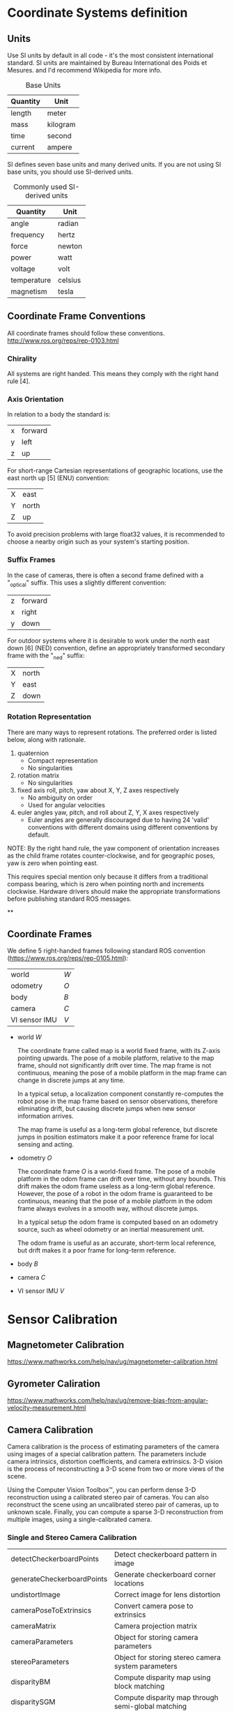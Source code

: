 * Coordinate Systems definition


** Units

Use SI units by default in all code - it's the most consistent international standard. SI units are maintained by Bureau International des Poids et Mesures. and I'd recommend Wikipedia for more info.

#+CAPTION: Base Units
| Quantity | Unit     |
|----------+----------|
| length   | meter    |
| mass     | kilogram |
| time     | second   |
| current  | ampere   |

SI defines seven base units and many derived units. If you are not using SI base units, you should use SI-derived units.

#+CAPTION: Commonly used SI-derived units
| Quantity    | Unit    |
|-------------+---------|
| angle       | radian  |
| frequency   | hertz   |
| force       | newton  |
| power       | watt    |
| voltage     | volt    |
| temperature | celsius |
| magnetism   | tesla   |

** Coordinate Frame Conventions

All coordinate frames should follow these conventions.
http://www.ros.org/reps/rep-0103.html

*** Chirality

All systems are right handed. This means they comply with the right hand rule [4].

*** Axis Orientation

In relation to a body the standard is:

| x | forward |
| y | left    |
| z | up      |

For short-range Cartesian representations of geographic locations, use the east north up [5] (ENU) convention:

| X | east  |
| Y | north |
| Z | up    |

To avoid precision problems with large float32 values, it is recommended to choose a nearby origin such as your system's starting position.

*** Suffix Frames

In the case of cameras, there is often a second frame defined with a "_optical" suffix. This uses a slightly different convention:

| z | forward |
| x | right   |
| y | down    |

For outdoor systems where it is desirable to work under the north east down [6] (NED) convention, define an appropriately transformed secondary frame with the "_ned" suffix:

| X | north |
| Y | east  |
| Z | down  |

*** Rotation Representation

There are many ways to represent rotations. The preferred order is listed below, along with rationale.

1) quaternion
   - Compact representation
   - No singularities
2) rotation matrix
   - No singularities
3) fixed axis roll, pitch, yaw about X, Y, Z axes respectively
   - No ambiguity on order
   - Used for angular velocities
4) euler angles yaw, pitch, and roll about Z, Y, X axes respectively
   - Euler angles are generally discouraged due to having 24 'valid' conventions with different domains using different conventions by default.

NOTE: By the right hand rule, the yaw component of orientation increases as the child frame rotates counter-clockwise, and for geographic poses, yaw is zero when pointing east.

This requires special mention only because it differs from a traditional compass bearing, which is zero when pointing north and increments clockwise. Hardware drivers should make the appropriate transformations before publishing standard ROS messages.




**

** Coordinate Frames
We define 5 right-handed frames following standard ROS convention (https://www.ros.org/reps/rep-0105.html):


| world         | ${W}$ |
| odometry      | ${O}$ |
| body          | ${B}$ |
| camera        | ${C}$ |
| VI sensor IMU | ${V}$ |

- world ${W}$

  The coordinate frame called map is a world fixed frame, with its Z-axis pointing upwards. The pose of a mobile platform, relative to the map frame, should not significantly drift over time. The map frame is not continuous, meaning the pose of a mobile platform in the map frame can change in discrete jumps at any time.

  In a typical setup, a localization component constantly re-computes the robot pose in the map frame based on sensor observations, therefore eliminating drift, but causing discrete jumps when new sensor information arrives.

  The map frame is useful as a long-term global reference, but discrete jumps in position estimators make it a poor reference frame for local sensing and acting.

- odometry ${O}$

  The coordinate frame ${O}$ is a world-fixed frame.
  The pose of a mobile platform in the odom frame can drift over time, without any bounds. This drift makes the odom frame useless as a long-term global reference.
  However, the pose of a robot in the odom frame is guaranteed to be continuous, meaning that the pose of a mobile platform in the odom frame always evolves in a smooth way, without discrete jumps.

  In a typical setup the odom frame is computed based on an odometry source, such as wheel odometry or an inertial measurement unit.

  The odom frame is useful as an accurate, short-term local reference, but drift makes it a poor frame for long-term reference.

- body ${B}$

- camera ${C}$

- VI sensor IMU ${V}$

* Sensor Calibration
** Magnetometer Calibration

https://www.mathworks.com/help/nav/ug/magnetometer-calibration.html

** Gyrometer Caliration

https://www.mathworks.com/help/nav/ug/remove-bias-from-angular-velocity-measurement.html

** Camera Calibration

Camera calibration is the process of estimating parameters of the camera using images of a special calibration pattern.
The parameters include camera intrinsics, distortion coefficients, and camera extrinsics.
3-D vision is the process of reconstructing a 3-D scene from two or more views of the scene.

Using the Computer Vision Toolbox™, you can perform dense 3-D reconstruction using a calibrated stereo pair of cameras.
You can also reconstruct the scene using an uncalibrated stereo pair of cameras, up to unknown scale.
Finally, you can compute a sparse 3-D reconstruction from multiple images, using a single-calibrated camera.


*** Single and Stereo Camera Calibration
| detectCheckerboardPoints   | Detect checkerboard pattern in image                           |
| generateCheckerboardPoints | Generate checkerboard corner locations                         |
| undistortImage             | Correct image for lens distortion                              |
| cameraPoseToExtrinsics     | Convert camera pose to extrinsics                              |
| cameraMatrix               | Camera projection matrix                                       |
| cameraParameters           | Object for storing camera parameters                           |
| stereoParameters           | Object for storing stereo camera system parameters             |
| disparityBM                | Compute disparity map using block matching                     |
| disparitySGM               | Compute disparity map through semi-global matching             |
| reconstructScene           | Reconstruct 3-D scene from disparity map                       |
| rectifyStereoImages        | Rectify a pair of stereo images                                |
| triangulate                | 3-D locations of undistorted matching points in stereo images  |
| extrinsics                 | Compute location of calibrated camera                          |
| extrinsicsToCameraPose     | Convert extrinsics to camera pose                              |
| relativeCameraPose         | Compute relative rotation and translation between camera poses |
| stereoAnaglyph             | Create red-cyan anaglyph from stereo pair of images            |
| rotationMatrixToVector     | Convert 3-D rotation matrix to rotation vector                 |
| rotationVectorToMatrix     | Convert 3-D rotation vector to rotation matrix                 |

*** Stereo Vision
| triangulate                       | 3-D locations of undistorted matching points in stereo images |
| undistortImage                    | Correct image for lens distortion                             |
| cameraMatrix                      | Camera projection matrix                                      |
| disparityBM                       | Compute disparity map using block matching                    |
| disparitySGM                      | Compute disparity map through semi-global matching            |
| estimateUncalibratedRectification | Uncalibrated stereo rectification                             |
| lineToBorderPoints                | Intersection points of lines in image and image border        |
| rectifyStereoImages               | Rectify a pair of stereo images                               |
| reconstructScene                  | Reconstruct 3-D scene from disparity map                      |
| stereoParameters                  | Object for storing stereo camera system parameters            |
| stereoAnaglyph                    | Create red-cyan anaglyph from stereo pair of images           |
| rotationMatrixToVector            | Convert 3-D rotation matrix to rotation vector                |
| rotationVectorToMatrix            | Convert 3-D rotation vector to rotation matrix                |


* Estimators
Some useful state estimators

- EKF
- Q Attitude estimator
- LPE attitude estimator

** EKF2
EKF2 is an extended kalman filter estimating attitude, 3D position / velocity and wind states.

- Disadvantages
  - The ecl EKF is a complex algorithm that requires a good understanding of extended Kalman filter theory and its application to navigation problems to tune successfully. It is therefore more difficult for users that are not achieving good results to know what to change.
  - The ecl EKF uses more RAM and flash space.
  - The ecl EKF uses more logging space.

- Advantage
  - The ecl EKF is able to fuse data from sensors with different time delays and data rates in a mathematically consistent way which improves accuracy during dynamic maneuvers once time delay parameters are set correctly.
  - The ecl EKF is capable of fusing a large range of different sensor types.
  - The ecl EKF detects and reports statistically significant inconsistencies in sensor data, assisting with diagnosis of sensor errors.
  - For fixed wing operation, the ecl EKF estimates wind speed with or without an airspeed sensor and is able to use the estimated wind in combination with airspeed measurements and sideslip assumptions to extend the dead-reckoning time available if GPS is lost in flight.
  - The ecl EKF estimates 3-axis accelerometer bias which improves accuracy for tailsitters and other vehicles that experience large attitude changes between flight phases.
  - The federated architecture (combined attitude and position/velocity estimation) means that attitude estimation benefits from all sensor measurements. This should provide the potential for improved attitude estimation if tuned correctly.




** LPE position estimator -
  The LPE position estimator is an extended kalman filter for 3D position and velocity states.

** Q attitude estimator -
The attitude Q estimator is a very simple, quaternion based complementary filter for attitude.


* Deriving state equations
https://dial.uclouvain.be/memoire/ucl/en/object/thesis%3A12954/datastream/PDF_01/view

https://arxiv.org/pdf/1708.06652.pdf



#+BEGIN_SRC jupyter-python :session equation :results raw
from sympy import symbols
from galgebra.ga import Ga

from galgebra.printer import Format
Format(Fmode = False, Dmode = True)

st4coords = (t,x,y,z) = symbols('t x y z', real=True)
st4 = Ga('e',
         g=[1,-1,-1,-1],
         coords=st4coords)

M = st4.mv('M','mv',f = True)

M.grade(3).Fmt(3,r'\langle \mathbf{M} \rangle _3')

#+END_SRC

#+RESULTS:
:RESULTS:
 \begin{align*}   \langle \mathbf{M} \rangle _3 =& M^{txy} {\left (t,x,y,z \right )} \boldsymbol{e}_{t}\wedge \boldsymbol{e}_{x}\wedge \boldsymbol{e}_{y} \\  &  + M^{txz} {\left (t,x,y,z \right )} \boldsymbol{e}_{t}\wedge \boldsymbol{e}_{x}\wedge \boldsymbol{e}_{z} \\  &  + M^{tyz} {\left (t,x,y,z \right )} \boldsymbol{e}_{t}\wedge \boldsymbol{e}_{y}\wedge \boldsymbol{e}_{z} \\  &  + M^{xyz} {\left (t,x,y,z \right )} \boldsymbol{e}_{x}\wedge \boldsymbol{e}_{y}\wedge \boldsymbol{e}_{z}  \end{align*}
:END:

#


** Matlab derivation of navigation EKF

#+BEGIN_SRC octave

% IMPORTANT - This script requires the Matlab symbolic toolbox and takes ~3 hours to run

% Derivation of Navigation EKF using a local NED earth Tangent Frame and
% XYZ body fixed frame
% Sequential fusion of velocity and position measurements
% Fusion of true airspeed
% Sequential fusion of magnetic flux measurements
% 24 state architecture.
% IMU data is assumed to arrive at a constant rate with a time step of dt
% IMU delta angle and velocity data are used as control inputs,
% not observations

% Author:  Paul Riseborough

#+END_SRC


#+BEGIN_SRC octave

% State vector:
% attitude quaternion
% Velocity - m/sec (North, East, Down)
% Position - m (North, East, Down)
% Delta Angle bias - rad (X,Y,Z)
% Delta Velocity bias - m/s (X,Y,Z)
% Earth Magnetic Field Vector - (North, East, Down)
% Body Magnetic Field Vector - (X,Y,Z)
% Wind Vector  - m/sec (North,East)
#+END_SRC

#+BEGIN_SRC octave
% Observations:
% NED velocity - m/s
% NED position - m
% True airspeed - m/s
% angle of sideslip - rad
% XYZ magnetic flux
#+END_SRC

#+BEGIN_SRC octave
% Time varying parameters:
% XYZ delta angle measurements in body axes - rad
% XYZ delta velocity measurements in body axes - m/sec
#+END_SRC

#+BEGIN_SRC octave
%% define symbolic variables and constants
clear all;
reset(symengine);
syms dax day daz real % IMU delta angle measurements in body axes - rad
syms dvx dvy dvz real % IMU delta velocity measurements in body axes - m/sec
syms q0 q1 q2 q3 real % quaternions defining attitude of body axes relative to local NED
syms vn ve vd real % NED velocity - m/sec
syms pn pe pd real % NED position - m
syms dax_b day_b daz_b real % delta angle bias - rad
syms dvx_b dvy_b dvz_b real % delta velocity bias - m/sec
syms dt real % IMU time step - sec
syms gravity real % gravity  - m/sec^2
syms daxVar dayVar dazVar dvxVar dvyVar dvzVar real; % IMU delta angle and delta velocity measurement variances
syms vwn vwe real; % NE wind velocity - m/sec
syms magX magY magZ real; % XYZ body fixed magnetic field measurements - milligauss
syms magN magE magD real; % NED earth fixed magnetic field components - milligauss
syms R_VN R_VE R_VD real % variances for NED velocity measurements - (m/sec)^2
syms R_PN R_PE R_PD real % variances for NED position measurements - m^2
syms R_TAS real  % variance for true airspeed measurement - (m/sec)^2
syms R_MAG real  % variance for magnetic flux measurements - milligauss^2
syms R_BETA real % variance of sidelsip measurements rad^2
syms R_LOS real % variance of LOS angular rate mesurements (rad/sec)^2
syms ptd real % location of terrain in D axis
syms decl real; % earth magnetic field declination from true north
syms R_DECL R_YAW real; % variance of declination or yaw angle observation
syms BCXinv BCYinv real % inverse of ballistic coefficient for wind relative movement along the x and y  body axes
syms rho real % air density (kg/m^3)
syms R_ACC real % variance of accelerometer measurements (m/s^2)^2
syms Kaccx Kaccy real % derivative of X and Y body specific forces wrt component of true airspeed along each axis (1/s)
#+END_SRC

#+BEGIN_SRC octave
%% define the state prediction equations
#+END_SRC

#+BEGIN_SRC octave
% define the measured Delta angle and delta velocity vectors
dAngMeas = [dax; day; daz];
dVelMeas = [dvx; dvy; dvz];
#+END_SRC

#+BEGIN_SRC octave
% define the IMU bias errors and scale factor
dAngBias = [dax_b; day_b; daz_b];
dVelBias = [dvx_b; dvy_b; dvz_b];
#+END_SRC

#+BEGIN_SRC octave
% define the quaternion rotation vector for the state estimate
quat = [q0;q1;q2;q3];
% derive the truth body to nav direction cosine matrix
Tbn = Quat2Tbn(quat);
#+END_SRC

#+BEGIN_SRC octave
% define the truth delta angle
% ignore coning compensation as these effects are negligible in terms of
% covariance growth for our application and grade of sensor
dAngTruth = dAngMeas - dAngBias;
#+END_SRC

#+BEGIN_SRC octave
% Define the truth delta velocity -ignore sculling and transport rate
% corrections as these negligible are in terms of covariance growth for our
% application and grade of sensor
dVelTruth = dVelMeas - dVelBias;
#+END_SRC

#+BEGIN_SRC octave
% define the attitude update equations
% use a first order expansion of rotation to calculate the quaternion increment
% acceptable for propagation of covariances
deltaQuat = [1;
    0.5*dAngTruth(1);
    0.5*dAngTruth(2);
    0.5*dAngTruth(3);
    ];
quatNew = QuatMult(quat,deltaQuat);
#+END_SRC

#+BEGIN_SRC octave
% define the velocity update equations
% ignore coriolis terms for linearisation purposes
vNew = [vn;ve;vd] + [0;0;gravity]*dt + Tbn*dVelTruth;
#+END_SRC

#+BEGIN_SRC octave
% define the position update equations
pNew = [pn;pe;pd] + [vn;ve;vd]*dt;
#+END_SRC

#+BEGIN_SRC octave
% define the IMU error update equations
dAngBiasNew = dAngBias;
dVelBiasNew = dVelBias;
#+END_SRC

#+BEGIN_SRC octave
% define the wind velocity update equations
vwnNew = vwn;
vweNew = vwe;
#+END_SRC

#+BEGIN_SRC octave
% define the earth magnetic field update equations
magNnew = magN;
magEnew = magE;
magDnew = magD;
#+END_SRC

#+BEGIN_SRC octave
% define the body magnetic field update equations
magXnew = magX;
magYnew = magY;
magZnew = magZ;
#+END_SRC

#+BEGIN_SRC octave
% Define the state vector & number of states
stateVector = [quat;vn;ve;vd;pn;pe;pd;dAngBias;dVelBias;magN;magE;magD;magX;magY;magZ;vwn;vwe];
nStates=numel(stateVector);
#+END_SRC

#+BEGIN_SRC octave
% Define vector of process equations
newStateVector = [quatNew;vNew;pNew;dAngBiasNew;dVelBiasNew;magNnew;magEnew;magDnew;magXnew;magYnew;magZnew;vwnNew;vweNew];
#+END_SRC

#+BEGIN_SRC octave
% derive the state transition matrix
F = jacobian(newStateVector, stateVector);
% set the rotation error states to zero
[F,SF]=OptimiseAlgebra(F,'SF');
#+END_SRC

#+BEGIN_SRC octave
% define a symbolic covariance matrix using strings to represent
% '_l_' to represent '( '
% '_c_' to represent ,
% '_r_' to represent ')'
% these can be substituted later to create executable code
for rowIndex = 1:nStates
    for colIndex = 1:nStates
        eval(['syms OP_l_',num2str(rowIndex),'_c_',num2str(colIndex), '_r_ real']);
        eval(['P(',num2str(rowIndex),',',num2str(colIndex), ') = OP_l_',num2str(rowIndex),'_c_',num2str(colIndex),'_r_;']);
    end
end

save 'StatePrediction.mat';

%% derive the covariance prediction equations
% This reduces the number of floating point operations by a factor of 6 or
% more compared to using the standard matrix operations in code

% Error growth in the inertial solution is assumed to be driven by 'noise' in the delta angles and
% velocities, after bias effects have been removed.

% derive the control(disturbance) influence matrix from IMu noise to state
% noise
G = jacobian(newStateVector, [dAngMeas;dVelMeas]);
[G,SG]=OptimiseAlgebra(G,'SG');

% derive the state error matrix
distMatrix = diag([daxVar dayVar dazVar dvxVar dvyVar dvzVar]);
Q = G*distMatrix*transpose(G);
[Q,SQ]=OptimiseAlgebra(Q,'SQ');

% Derive the predicted covariance matrix using the standard equation
PP = F*P*transpose(F) + Q;

% Collect common expressions to optimise processing
[PP,SPP]=OptimiseAlgebra(PP,'SPP');

save('StateAndCovariancePrediction.mat');
clear all;
reset(symengine);

%% derive equations for fusion of true airspeed measurements
load('StatePrediction.mat');
VtasPred = sqrt((vn-vwn)^2 + (ve-vwe)^2 + vd^2); % predicted measurement
H_TAS = jacobian(VtasPred,stateVector); % measurement Jacobian
[H_TAS,SH_TAS]=OptimiseAlgebra(H_TAS,'SH_TAS'); % optimise processing
K_TAS = (P*transpose(H_TAS))/(H_TAS*P*transpose(H_TAS) + R_TAS);
[K_TAS,SK_TAS]=OptimiseAlgebra(K_TAS,'SK_TAS'); % Kalman gain vector

% save equations and reset workspace
save('Airspeed.mat','SH_TAS','H_TAS','SK_TAS','K_TAS');
clear all;
reset(symengine);

%% derive equations for fusion of angle of sideslip measurements
load('StatePrediction.mat');

% calculate wind relative velocities in nav frame and rotate into body frame
Vbw = transpose(Tbn)*[(vn-vwn);(ve-vwe);vd];
% calculate predicted angle of sideslip using small angle assumption
BetaPred = Vbw(2)/Vbw(1);
H_BETA = jacobian(BetaPred,stateVector); % measurement Jacobian
[H_BETA,SH_BETA]=OptimiseAlgebra(H_BETA,'SH_BETA'); % optimise processing
K_BETA = (P*transpose(H_BETA))/(H_BETA*P*transpose(H_BETA) + R_BETA);[K_BETA,SK_BETA]=OptimiseAlgebra(K_BETA,'SK_BETA'); % Kalman gain vector

% save equations and reset workspace
save('Sideslip.mat','SH_BETA','H_BETA','SK_BETA','K_BETA');
clear all;
reset(symengine);

%% derive equations for fusion of magnetic field measurement
load('StatePrediction.mat');

magMeas = transpose(Tbn)*[magN;magE;magD] + [magX;magY;magZ]; % predicted measurement
H_MAG = jacobian(magMeas,stateVector); % measurement Jacobian
[H_MAG,SH_MAG]=OptimiseAlgebra(H_MAG,'SH_MAG');

K_MX = (P*transpose(H_MAG(1,:)))/(H_MAG(1,:)*P*transpose(H_MAG(1,:)) + R_MAG); % Kalman gain vector
[K_MX,SK_MX]=OptimiseAlgebra(K_MX,'SK_MX');
K_MY = (P*transpose(H_MAG(2,:)))/(H_MAG(2,:)*P*transpose(H_MAG(2,:)) + R_MAG); % Kalman gain vector
[K_MY,SK_MY]=OptimiseAlgebra(K_MY,'SK_MY');
K_MZ = (P*transpose(H_MAG(3,:)))/(H_MAG(3,:)*P*transpose(H_MAG(3,:)) + R_MAG); % Kalman gain vector
[K_MZ,SK_MZ]=OptimiseAlgebra(K_MZ,'SK_MZ');

% save equations and reset workspace
save('Magnetometer.mat','SH_MAG','H_MAG','SK_MX','K_MX','SK_MY','K_MY','SK_MZ','K_MZ');
clear all;
reset(symengine);

%% derive equations for sequential fusion of optical flow measurements
load('StatePrediction.mat');

% Range is defined as distance from camera focal point to object measured
% along sensor Z axis
syms range real;

% Define rotation matrix from body to sensor frame
syms Tbs_a_x Tbs_a_y Tbs_a_z real;
syms Tbs_b_x Tbs_b_y Tbs_b_z real;
syms Tbs_c_x Tbs_c_y Tbs_c_z real;
Tbs = [ ...
    Tbs_a_x Tbs_a_y Tbs_a_z ; ...
    Tbs_b_x Tbs_b_y Tbs_b_z ; ...
    Tbs_c_x Tbs_c_y Tbs_c_z ...
    ];

% Calculate earth relative velocity in a non-rotating sensor frame
relVelSensor = Tbs * transpose(Tbn) * [vn;ve;vd];

% Divide by range to get predicted angular LOS rates relative to X and Y
% axes. Note these are rates in a non-rotating sensor frame
losRateSensorX = +relVelSensor(2)/range;
losRateSensorY = -relVelSensor(1)/range;

save('temp1.mat','losRateSensorX','losRateSensorY');

clear all;
reset(symengine);
load('StatePrediction.mat');
load('temp1.mat');

% calculate the observation Jacobian and Kalman gain for the X axis
H_LOSX = jacobian(losRateSensorX,stateVector); % measurement Jacobian
H_LOSX = simplify(H_LOSX);
K_LOSX = (P*transpose(H_LOSX))/(H_LOSX*P*transpose(H_LOSX) + R_LOS); % Kalman gain vector
K_LOSX = simplify(K_LOSX);
save('temp2.mat','H_LOSX','K_LOSX');
ccode([H_LOSX;transpose(K_LOSX)],'file','LOSX.c');
fix_c_code('LOSX.c');

clear all;
reset(symengine);
load('StatePrediction.mat');
load('temp1.mat');

% calculate the observation Jacobian for the Y axis
H_LOSY = jacobian(losRateSensorY,stateVector); % measurement Jacobian
H_LOSY = simplify(H_LOSY);
K_LOSY = (P*transpose(H_LOSY))/(H_LOSY*P*transpose(H_LOSY) + R_LOS); % Kalman gain vector
K_LOSY = simplify(K_LOSY);
save('temp3.mat','H_LOSY','K_LOSY');
ccode([H_LOSY;transpose(K_LOSY)],'file','LOSY.c');
fix_c_code('LOSY.c');

% reset workspace
clear all;
reset(symengine);

%% derive equations for sequential fusion of body frame velocity measurements
load('StatePrediction.mat');

% body frame velocity observations
syms velX velY velZ real;

% velocity observation variance
syms R_VEL real;

% calculate relative velocity in body frame
relVelBody = transpose(Tbn)*[vn;ve;vd];

save('temp1.mat','relVelBody','R_VEL');

% calculate the observation Jacobian for the X axis
H_VELX = jacobian(relVelBody(1),stateVector); % measurement Jacobian
H_VELX = simplify(H_VELX);
save('temp2.mat','H_VELX');
ccode(H_VELX,'file','H_VELX.c');
fix_c_code('H_VELX.c');

clear all;
reset(symengine);
load('StatePrediction.mat');
load('temp1.mat');

% calculate the observation Jacobian for the Y axis
H_VELY = jacobian(relVelBody(2),stateVector); % measurement Jacobian
H_VELY = simplify(H_VELY);
save('temp3.mat','H_VELY');
ccode(H_VELY,'file','H_VELY.c');
fix_c_code('H_VELY.c');

clear all;
reset(symengine);
load('StatePrediction.mat');
load('temp1.mat');

% calculate the observation Jacobian for the Z axis
H_VELZ = jacobian(relVelBody(3),stateVector); % measurement Jacobian
H_VELZ = simplify(H_VELZ);
save('temp4.mat','H_VELZ');
ccode(H_VELZ,'file','H_VELZ.c');
fix_c_code('H_VELZ.c');

clear all;
reset(symengine);

% calculate Kalman gain vector for the X axis
load('StatePrediction.mat');
load('temp1.mat');
load('temp2.mat');

K_VELX = (P*transpose(H_VELX))/(H_VELX*P*transpose(H_VELX) + R_VEL); % Kalman gain vector
K_VELX = simplify(K_VELX);
ccode(K_VELX,'file','K_VELX.c');
fix_c_code('K_VELX.c');

clear all;
reset(symengine);

% calculate Kalman gain vector for the Y axis
load('StatePrediction.mat');
load('temp1.mat');
load('temp3.mat');

K_VELY = (P*transpose(H_VELY))/(H_VELY*P*transpose(H_VELY) + R_VEL); % Kalman gain vector
K_VELY = simplify(K_VELY);
ccode(K_VELY,'file','K_VELY.c');
fix_c_code('K_VELY.c');

clear all;
reset(symengine);

% calculate Kalman gain vector for the Z axis
load('StatePrediction.mat');
load('temp1.mat');
load('temp4.mat');

K_VELZ = (P*transpose(H_VELZ))/(H_VELZ*P*transpose(H_VELZ) + R_VEL); % Kalman gain vector
K_VELZ = simplify(K_VELZ);
ccode(K_VELZ,'file','K_VELZ.c');
fix_c_code('K_VELZ.c');

% reset workspace
clear all;
reset(symengine);

% calculate Kalman gains vectors for X,Y,Z to take advantage of common
% terms
load('StatePrediction.mat');
load('temp1.mat');
load('temp2.mat');
load('temp3.mat');
load('temp4.mat');
K_VELX = (P*transpose(H_VELX))/(H_VELX*P*transpose(H_VELX) + R_VEL); % Kalman gain vector
K_VELY = (P*transpose(H_VELY))/(H_VELY*P*transpose(H_VELY) + R_VEL); % Kalman gain vector
K_VELZ = (P*transpose(H_VELZ))/(H_VELZ*P*transpose(H_VELZ) + R_VEL); % Kalman gain vector
K_VEL = simplify([K_VELX,K_VELY,K_VELZ]);
ccode(K_VEL,'file','K_VEL.c');
fix_c_code('K_VEL.c');


%% derive equations for fusion of 321 sequence yaw measurement
load('StatePrediction.mat');

% Calculate the yaw (first rotation) angle from the 321 rotation sequence
% Provide alternative angle that avoids singularity at +-pi/2
angMeasA = atan(Tbn(2,1)/Tbn(1,1));
angMeasB = pi/2 - atan(Tbn(1,1)/Tbn(2,1));
H_YAW321 = jacobian([angMeasA;angMeasB],stateVector); % measurement Jacobian
H_YAW321 = simplify(H_YAW321);
ccode(H_YAW321,'file','calcH_YAW321.c');
fix_c_code('calcH_YAW321.c');

% reset workspace
clear all;
reset(symengine);

%% derive equations for fusion of 312 sequence yaw measurement
load('StatePrediction.mat');

% Calculate the yaw (first rotation) angle from an Euler 312 sequence
% Provide alternative angle that avoids singularity at +-pi/2
angMeasA = atan(-Tbn(1,2)/Tbn(2,2));
angMeasB = pi/2 - atan(-Tbn(2,2)/Tbn(1,2));
H_YAW312 = jacobian([angMeasA;angMeasB],stateVector); % measurement Jacobian
H_YAW312 = simplify(H_YAW312);
ccode(H_YAW312,'file','calcH_YAW312.c');
fix_c_code('calcH_YAW312.c');

% reset workspace
clear all;
reset(symengine);

%% derive equations for fusion of dual antenna yaw measurement
load('StatePrediction.mat');

syms ant_yaw real; % yaw angle of antenna array axis wrt X body axis

% define antenna vector in body frame
ant_vec_bf = [cos(ant_yaw);sin(ant_yaw);0];

% rotate into earth frame
ant_vec_ef = Tbn * ant_vec_bf;

% Calculate the yaw angle from the projection
angMeas = atan(ant_vec_ef(2)/ant_vec_ef(1));

H_YAWGPS = jacobian(angMeas,stateVector); % measurement Jacobian
H_YAWGPS = simplify(H_YAWGPS);
ccode(H_YAWGPS,'file','calcH_YAWGPS.c');
fix_c_code('calcH_YAWGPS.c');

% reset workspace
clear all;
reset(symengine);

%% derive equations for fusion of declination
load('StatePrediction.mat');

% the predicted measurement is the angle wrt magnetic north of the horizontal
% component of the measured field
angMeas = atan(magE/magN);
H_MAGD = jacobian(angMeas,stateVector); % measurement Jacobian
H_MAGD = simplify(H_MAGD);
K_MAGD = (P*transpose(H_MAGD))/(H_MAGD*P*transpose(H_MAGD) + R_DECL);
K_MAGD = simplify(K_MAGD);
ccode([K_MAGD,H_MAGD'],'file','calcMAGD.c');
fix_c_code('calcMAGD.c');

% reset workspace
clear all;
reset(symengine);

%% derive equations for fusion of lateral body acceleration (multirotors only)
load('StatePrediction.mat');

% use relationship between airspeed along the X and Y body axis and the
% drag to predict the lateral acceleration for a multirotor vehicle type
% where propulsion forces are generated primarily along the Z body axis

vrel = transpose(Tbn)*[(vn-vwn);(ve-vwe);vd]; % predicted wind relative velocity

% calculate drag assuming flight along axis in positive direction
% sign change will be looked after in implementation rather than by adding
% sign functions to symbolic derivation which genererates output with dirac
% functions
% accXpred = -0.5*rho*vrel(1)*vrel(1)*BCXinv; % predicted acceleration measured along X body axis
% accYpred = -0.5*rho*vrel(2)*vrel(2)*BCYinv; % predicted acceleration measured along Y body axis

% Use a simple viscous drag model for the linear estimator equations
% Use the the derivative from speed to acceleration averaged across the
% speed range
% The nonlinear equation will be used to calculate the predicted
% measurement in implementation
accXpred = -Kaccx*vrel(1); % predicted acceleration measured along X body axis
accYpred = -Kaccy*vrel(2); % predicted acceleration measured along Y body axis

% Derive observation Jacobian and Kalman gain matrix for X accel fusion
H_ACCX = jacobian(accXpred,stateVector); % measurement Jacobian
H_ACCX = simplify(H_ACCX);
[H_ACCX,SH_ACCX]=OptimiseAlgebra(H_ACCX,'SH_ACCX'); % optimise processing
K_ACCX = (P*transpose(H_ACCX))/(H_ACCX*P*transpose(H_ACCX) + R_ACC);
[K_ACCX,SK_ACCX]=OptimiseAlgebra(K_ACCX,'SK_ACCX'); % Kalman gain vector

% Derive observation Jacobian and Kalman gain matrix for Y accel fusion
H_ACCY = jacobian(accYpred,stateVector); % measurement Jacobian
H_ACCY = simplify(H_ACCY);
[H_ACCY,SH_ACCY]=OptimiseAlgebra(H_ACCY,'SH_ACCY'); % optimise processing
K_ACCY = (P*transpose(H_ACCY))/(H_ACCY*P*transpose(H_ACCY) + R_ACC);
[K_ACCY,SK_ACCY]=OptimiseAlgebra(K_ACCY,'SK_ACCY'); % Kalman gain vector

% save equations and reset workspace
save('Drag.mat','SH_ACCX','H_ACCX','SK_ACCX','K_ACCX','SH_ACCY','H_ACCY','SK_ACCY','K_ACCY');
clear all;
reset(symengine);

%% Save output and convert to m and c code fragments

% load equations for predictions and updates
load('StateAndCovariancePrediction.mat');
load('Airspeed.mat');
load('Sideslip.mat');
load('Magnetometer.mat');
load('Drag.mat');

fileName = strcat('SymbolicOutput',int2str(nStates),'.mat');
save(fileName);
SaveScriptCode(nStates);
ConvertToM(nStates); % convert symbolic expressions to Matlab expressions
ConvertToC(nStates); % convert Matlab expressions to C code expressions
ConvertCtoC(nStates); % convert covariance matrix expressions from array to matrix syntax

#+END_SRC
